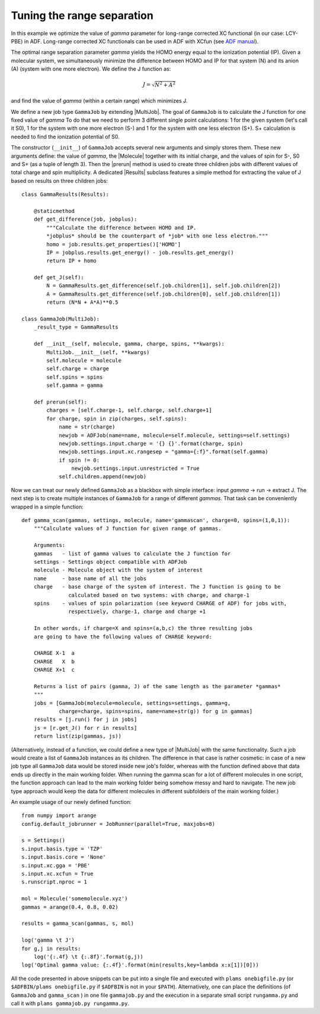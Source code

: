Tuning the range separation
---------------------------

In this example we optimize the value of *gamma* parameter for long-range corrected XC functional (in our case: LCY-PBE) in ADF.
Long-range corrected XC functionals can be used in ADF with XCfun (see `ADF manual  <../../ADF/Input/Density_Functional.html#range-separated-hybrids>`_).

The optimal range separation parameter *gamma* yields the HOMO energy equal to the ionization potential (IP).
Given a molecular system, we simultaneously minimize the difference between HOMO and IP for that system (N) and its anion (A) (system with one more electron). We define the J function as:

.. math::

   J = \sqrt{N^2+A^2}

and find the value of *gamma* (within a certain range) which minimizes J.

We define a new job type ``GammaJob`` by extending |MultiJob|.
The goal of ``GammaJob`` is to calculate the J function for one fixed value of *gamma*
To do that we need to perform 3 different single point calculations: 1 for the given system (let's call it S0), 1 for the system with one more electron (S-) and 1 for the system with one less electron (S+).
S+ calculation is needed to find the ionization potential of S0.

The constructor (``__init__``) of ``GammaJob`` accepts several new arguments and simply stores them.
These new arguments define: the value of *gamma*, the |Molecule| together with its initial charge, and the values of spin for S-, S0 and S+ (as a tuple of length 3).
Then the |prerun| method is used to create three children jobs with different values of total charge and spin multiplicity.
A dedicated |Results| subclass features a simple method for extracting the value of J based on results on three children jobs::

    class GammaResults(Results):

        @staticmethod
        def get_difference(job, jobplus):
            """Calculate the difference between HOMO and IP.
            *jobplus* should be the counterpart of *job* with one less electron."""
            homo = job.results.get_properties()['HOMO']
            IP = jobplus.results.get_energy() - job.results.get_energy()
            return IP + homo

        def get_J(self):
            N = GammaResults.get_difference(self.job.children[1], self.job.children[2])
            A = GammaResults.get_difference(self.job.children[0], self.job.children[1])
            return (N*N + A*A)**0.5

    class GammaJob(MultiJob):
        _result_type = GammaResults

        def __init__(self, molecule, gamma, charge, spins, **kwargs):
            MultiJob.__init__(self, **kwargs)
            self.molecule = molecule
            self.charge = charge
            self.spins = spins
            self.gamma = gamma

        def prerun(self):
            charges = [self.charge-1, self.charge, self.charge+1]
            for charge, spin in zip(charges, self.spins):
                name = str(charge)
                newjob = ADFJob(name=name, molecule=self.molecule, settings=self.settings)
                newjob.settings.input.charge = '{} {}'.format(charge, spin)
                newjob.settings.input.xc.rangesep = "gamma={:f}".format(self.gamma)
                if spin != 0:
                    newjob.settings.input.unrestricted = True
                self.children.append(newjob)

Now we can treat our newly defined ``GammaJob`` as a blackbox with simple interface: input *gamma* -> run -> extract J.
The next step is to create multiple instances of ``GammaJob`` for a range of different *gammas*.
That task can be conveniently wrapped in a simple function::

    def gamma_scan(gammas, settings, molecule, name='gammascan', charge=0, spins=(1,0,1)):
        """Calculate values of J function for given range of gammas.

        Arguments:
        gammas   - list of gamma values to calculate the J function for
        settings - Settings object compatible with ADFJob
        molecule - Molecule object with the system of interest
        name     - base name of all the jobs
        charge   - base charge of the system of interest. The J function is going to be
                   calculated based on two systems: with charge, and charge-1
        spins    - values of spin polarization (see keyword CHARGE of ADF) for jobs with,
                   respectively, charge-1, charge and charge +1

        In other words, if charge=X and spins=(a,b,c) the three resulting jobs
        are going to have the following values of CHARGE keyword:

        CHARGE X-1  a
        CHARGE   X  b
        CHARGE X+1  c

        Returns a list of pairs (gamma, J) of the same length as the parameter *gammas*
        """
        jobs = [GammaJob(molecule=molecule, settings=settings, gamma=g,
                charge=charge, spins=spins, name=name+str(g)) for g in gammas]
        results = [j.run() for j in jobs]
        js = [r.get_J() for r in results]
        return list(zip(gammas, js))

(Alternatively, instead of a function, we could define a new type of |MultiJob| with the same functionality.
Such a job would create a list of ``GammaJob`` instances as its children.
The difference in that case is rather cosmetic: in case of a new job type all ``GammaJob`` data would be stored inside new job's folder, whereas with the function defined above that data ends up directly in the main working folder.
When running the gamma scan for a lot of different molecules in one script, the function approach can lead to the main working folder being somehow messy and hard to navigate.
The new job type approach would keep the data for different molecules in different subfolders of the main working folder.)

An example usage of our newly defined function::

    from numpy import arange
    config.default_jobrunner = JobRunner(parallel=True, maxjobs=8)

    s = Settings()
    s.input.basis.type = 'TZP'
    s.input.basis.core = 'None'
    s.input.xc.gga = 'PBE'
    s.input.xc.xcfun = True
    s.runscript.nproc = 1

    mol = Molecule('somemolecule.xyz')
    gammas = arange(0.4, 0.8, 0.02)

    results = gamma_scan(gammas, s, mol)

    log('gamma \t J')
    for g,j in results:
        log('{:.4f} \t {:.8f}'.format(g,j))
    log('Optimal gamma value: {:.4f}'.format(min(results,key=lambda x:x[1])[0]))

All the code presented in above snippets can be put into a single file and executed with ``plams onebigfile.py`` (or ``$ADFBIN/plams onebigfile.py`` if ``$ADFBIN`` is not in your ``$PATH``).
Alternatively, one can place the definitions (of ``GammaJob`` and ``gamma_scan`` ) in one file ``gammajob.py`` and the execution in a separate small script ``rungamma.py`` and call it with ``plams gammajob.py rungamma.py``.
